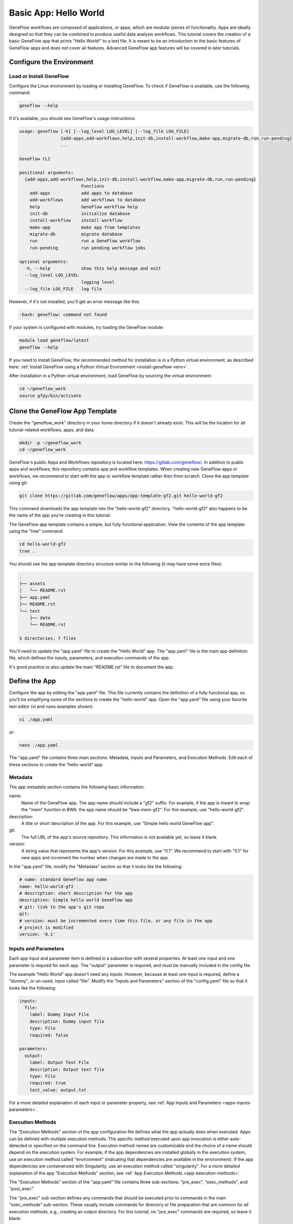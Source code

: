 .. basic-app

Basic App: Hello World
======================

GeneFlow workflows are composed of applications, or apps, which are modular pieces of functionality. Apps are ideally designed so that they can be combined to produce useful data analysis workflows. This tutorial covers the creation of a basic GeneFlow app that prints "Hello World!" to a text file. It is meant to be an introduction to the basic features of GeneFlow apps and does not cover all features. Advanced GeneFlow app features will be covered in later tutorials.

Configure the Environment
-------------------------

Load or Install GeneFlow
~~~~~~~~~~~~~~~~~~~~~~~~

Configure the Linux environment by loading or installing GeneFlow. To check if GeneFlow is available, use the following command:

.. code-block:: text

    geneflow --help

If it's available, you should see GeneFlow's usage instructions:

.. code-block:: text

    usage: geneflow [-h] [--log_level LOG_LEVEL] [--log_file LOG_FILE]
                    {add-apps,add-workflows,help,init-db,install-workflow,make-app,migrate-db,run,run-pending}
                    ...

    GeneFlow CLI

    positional arguments:
      {add-apps,add-workflows,help,init-db,install-workflow,make-app,migrate-db,run,run-pending}
                            Functions
        add-apps            add apps to database
        add-workflows       add workflows to database
        help                GeneFlow workflow help
        init-db             initialize database
        install-workflow    install workflow
        make-app            make app from templates
        migrate-db          migrate database
        run                 run a GeneFlow workflow
        run-pending         run pending workflow jobs

    optional arguments:
      -h, --help            show this help message and exit
      --log_level LOG_LEVEL
                            logging level
      --log_file LOG_FILE   log file

However, if it's not installed, you'll get an error message like this:

.. code-block:: text

    -bash: geneflow: command not found

If your system is configured with modules, try loading the GeneFlow module:

.. code-block:: text

    module load geneflow/latest
    geneflow --help

If you need to install GeneFlow, the recommended method for installation is in a Python virtual environment, as described here: :ref:`Install GeneFlow using a Python Virtual Environment <install-geneflow-venv>`.

After installation in a Python virtual environment, load GeneFlow by sourcing the virtual environment:

.. code-block:: text

    cd ~/geneflow_work
    source gfpy/bin/activate

Clone the GeneFlow App Template
-------------------------------

Create the "geneflow_work" directory in your home directory if it doesn't already exist. This will be the location for all tutorial-related workflows, apps, and data:

.. code-block:: text

    mkdir -p ~/geneflow_work
    cd ~/geneflow_work

GeneFlow's public Apps and Workflows repository is located here: https://gitlab.com/geneflow/. In addition to public apps and workflows, this repository contains app and workflow templates. When creating new GeneFlow apps or workflows, we recommend to start with the app or workflow template rather then from scratch. Clone the app template using git:

.. code-block:: text

    git clone https://gitlab.com/geneflow/apps/app-template-gf2.git hello-world-gf2

This command downloads the app template into the "hello-world-gf2" directory. "hello-world-gf2" also happens to be the name of the app you're creating in this tutorial.

The GeneFlow app template contains a simple, but fully functional application. View the contents of the app template using the "tree" command:

.. code-block:: text

    cd hello-world-gf2
    tree .

You should see the app template directory structure similar to the following (it may have some extra files):

.. code-block:: text

    .
    ├── assets
    │   └── README.rst
    ├── app.yaml
    ├── README.rst
    └── test
        ├── data
        └── README.rst

    5 directories, 7 files

You'll need to update the "app.yaml" file to create the "Hello World" app. The "app.yaml" file is the main app definition file, which defines the inputs, parameters, and execution commands of the app.

It's good practice to also update the main "README.rst" file to document the app. 

Define the App
--------------

Configure the app by editing the "app.yaml" file. This file currently contains the definition of a fully functional app, so you'll be simplifying some of the sections to create the "hello-world" app. Open the "app.yaml" file using your favorite text editor (vi and nano examples shown):

.. code-block:: text

    vi ./app.yaml

or:

.. code-block:: text

    nano ./app.yaml

The "app.yaml" file contains three main sections: Metadata, Inputs and Parameters, and Execution Methods. Edit each of these sections to create the "hello-world" app.

Metadata
~~~~~~~~

The app metadata section contains the following basic information:

name:
  Name of the GeneFlow app. The app name should include a "gf2" suffix. For example, if the app is meant to wrap the "mem" function in BWA, the app name should be "bwa-mem-gf2". For this example, use "hello-world-gf2". 

description:
  A title or short description of the app. For this example, use "Simple hello world GeneFlow app".

git:
  The full URL of the app's source repository. This information is not available yet, so leave it blank.

version:
  A string value that represents the app's version. For this example, use "0.1". We recommend to start with "0.1" for new apps and increment the number when changes are made to the app. 

In the "app.yaml" file, modify the "Metadata" section so that it looks like the following:

.. code-block:: yaml

    # name: standard GeneFlow app name
    name: hello-world-gf2
    # description: short description for the app
    description: Simple hello world GeneFlow app
    # git: link to the app's git repo
    git:
    # version: must be incremented every time this file, or any file in the app
    # project is modified
    version: '0.1'

Inputs and Parameters
~~~~~~~~~~~~~~~~~~~~~

Each app input and parameter item is defined in a subsection with several properties. At least one input and one parameter is requred for each app. The "output" parameter is required, and must be manually included in the config file.

The example "Hello World" app doesn't need any inputs. However, because at least one input is required, define a "dummy", or un-used, input called "file". Modify the "Inputs and Parameters" section of the "config.yaml" file so that it looks like the following:

.. code-block:: yaml

    inputs:
      file:
        label: Dummy Input File
        description: Dummy input file
        type: File
        required: false

    parameters:
      output:
        label: Output Text File
        description: Output text file
        type: File
        required: true
        test_value: output.txt

For a more detailed explanation of each input or parameter property, see :ref:`App Inputs and Parameters <apps-inputs-parameters>`.

Execution Methods
~~~~~~~~~~~~~~~~~

The "Execution Methods" section of the app configuration file defines what the app actually does when executed. Apps can be defined with multiple execution methods. The specific method executed upon app invocation is either auto-detected or specified on the command line. Execution method names are customizable and the choice of a name should depend on the execution system. For example, if the app dependencies are installed globally in the execution system, use an execution method called "environment" (indicating that dependencies are available in the environment). If the app dependencies are containerized with Singularity, use an execution method called "singularity". For a more detailed explanation of the app "Execution Methods" section, see :ref:`App Execution Methods <app-execution-methods>`.

The "Execution Methods" section of the "app.yaml" file contains three sub-sections: "pre_exec", "exec_methods", and "post_exec".

The "pre_exec" sub-section defines any commands that should be executed prior to commands in the main "exec_methods" sub-section. These usually include commands for directory or file preparation that are common for all execution methods, e.g., creating an output directory. For this tutorial, no "pre_exec" commands are required, so leave it blank:

.. code-block:: yaml

    pre_exec:

The "Hello World" app simply prints "Hello World!" to a text file using the standard Linux "echo" command. Thus, define a single execution method in the "exec_methods" sub-section called "environment", which indicates that the needed commands or tools are already available in Linux. Update the "exec_methods" sub-section so that it looks like the following:

.. code-block:: yaml

    exec_methods:
    - name: environment
      if:
      - in_path: 'echo'
      exec:
      - run: echo 'Hello World!'
        stdout: ${OUTPUT_FULL}

The "if" statement is used for auto-detecting the execution method. If multiple execution methods are specified, the first execution method with an "if" statement that evaluates to "True" will be selected for execution. In this example, the statement ``in_path: 'echo'`` within the "if" statement means that the "environment" execution method will be selected if the "echo" command is available in the environment path. The "exec" statement contains a list of commands to be executed for the "environment" execution method. The "environment" execution method contains only a single command that echos the "Hello World!" text to an output file. Here, ${OUTPUT_FULL} is the full path of the file specified by the "output" parameter.

The "post_exec" sub-section defines any commands that should be executed after commands in the main "exec_methods" sub-section. These usually include commands for cleaning up any temporary files created during app execution. For this tutorial, no clean-up commands are necessary, so leave it blank:

.. code-block:: yaml

    post_exec:

"Make" the App
--------------

Now that the app has been configured, generate the app wrapper script, the test script, and various definition files using the following commands:

First, make sure you're still in the app directory:

.. code-block:: text

    cd ~/geneflow_work/hello-world-gf2

Then run the GeneFlow "make-app" command:

.. code-block:: text

    geneflow make-app .

GeneFlow will then generate three files:

.. code-block:: text

    2019-05-31 00:21:43 INFO [app_installer.py:293:make_agave()] compiling /home/[user]/geneflow_work/hello-world-gf/agave-app-def.json.j2
    2019-05-31 00:21:43 INFO [app_installer.py:325:make_wrapper()] compiling /home/[user]/geneflow_work/hello-world-gf/assets/hello-world-gf2.sh
    2019-05-31 00:21:43 INFO [app_installer.py:357:make_test()] compiling /home/[user]/geneflow_work/hello-world-gf/test/test.sh

Test the App
------------

The GeneFlow "make-app" command generates a "test.sh" script inside the "test" folder. If your app requires test data, that data can be placed inside the "test" folder, ideally within a sub-folder called "data". In this example, no test data is required.

To test the app, run the following commands:

.. code-block:: text

    cd test
    sh ./test.sh

You should see output similar to the following:

.. code-block:: text

    CMD=/home/[user]/geneflow_work/hello-world-gf/test/../assets/hello-world-gf.sh --output="output.txt" --exec_method="auto"
    File:
    Output: output.txt
    Execution Method: auto
    Detected Execution Method: environment
    CMD=echo 'Hello World!'  >"/home/[user]/geneflow_work/hello-world-gf/test/output.txt"
    Exit code: 0
    Exit code: 0

The "output.txt" file should also have been created in the test directory with the text "Hello World!". View it with:

.. code-block:: text

    cat ./output.txt

And you should see this output:

.. code-block:: text

    Hello World!

Update the App README
---------------------

It is best practice to update the app README file to include the app name, a short description, and descriptions for each input and parameter. Edit the README.rst file in the main app directory:

.. code-block:: text

    cd ~/geneflow_work/hello-world-gf2
    vi ./README.rst

Modify the file so it looks like the following:

.. code-block:: text

    Hello World! Basic GeneFlow App
    ===============================

    Version: 0.1

    This is a basic GeneFlow app.

    Inputs
    ------

    1. file: Dummy input file, use any small file. 

    Parameters
    ----------

    1. output: Output text file where "Hello World!" will be printed.

Save the file and exit the editor.

Commit the App to a Git Repo
----------------------------

Finally, commit the app to a git repo so that it can be used in a GeneFlow workflow. First, if you don't already have one, create an account in either GitHub, GitLab, BitBucket, or your company/organization's git repository. Delete the output file that was created while testing the app, since this output file is not part of the main app definition:

.. code-block:: text

    cd ~/geneflow_work/hello-world-gf2
    rm ./test/output.txt

Commit all changes to the local git repo and tag the app version: 

.. code-block:: text

    git add -A
    git commit -m "initial version of the hello world app"
    git tag 0.1

Push to the remote repo using the following commands, depending on where your repository is located.

GitHub
~~~~~~

If your repository is in GitHub, you must first create the repo on the GitHub.com site. Once created, it will likely be located at a URL similar to ``https://github.com/[user]/hello-world-gf2.git``, where ``[user]`` should be replaced with your GitHub username or group. Push your code to GitHub using the following commands:

.. code-block:: text

    git remote set-url origin https://github.com/[user]/hello-world-gf2.git
    git push --tags origin master

Be sure to replace ``[user]`` with your GitHub username or group. 

GitLab
~~~~~~

If your repository is in GitLab, you don't need to create the repo on the GitLab.com site. You can skip directly to pushing your code to the git URL, which will be similar to ``https://gitlab.com/[user]/hello-world-gf2.git``, where ``[user]`` should be replaced with your GitLab username or group:

.. code-block:: text

    git remote set-url origin https://gitlab.com/[user]/hello-world-gf2.git
    git push --tags origin master

Be sure to replace ``[user]`` with your GitLab username or group. 

Organization GitLab
~~~~~~~~~~~~~~~~~~~

If you have a company or organization GitLab server, your git repo hostname will likely be different. For example, it could be hosted at ``https://git.biotech.cdc.gov/[user]/hello-world-gf2.git``, where ``[user]`` should be replaced with your username or group:

.. code-block:: text

    git remote set-url origin https://git.biotech.cdc.gov/[user]/hello-world-gf2.git
    git push --tags origin master

Be sure to replace ``[user]`` with your organization's GitLab username or group. 

Summary
-------

Congratulations! You created a basic GeneFlow app, tested it using the auto-generated test script, and committed it to a git repo. The next tutorial covers creation of a one-step GeneFlow workflow that uses this "Hello-World" app. 
